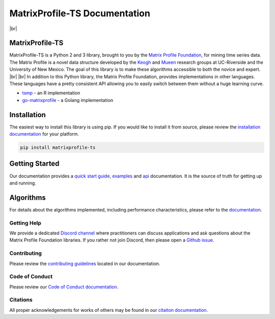 .. |br| raw:: html

   <br />

===============================
 MatrixProfile-TS Documentation
===============================

.. image:: https://img.shields.io/pypi/v/matrixprofile-ts.svg
    :target: https://pypi.org/project/matrixprofile-ts/
    :alt: PyPI Version
.. image:: https://pepy.tech/badge/matrixprofile-ts
    :target: https://pepy.tech/project/matrixprofile-ts
    :alt: PyPI Downloads
.. image:: https://travis-ci.org/target/matrixprofile-ts.svg
    :target: https://travis-ci.org/target/matrixprofile-ts
    :alt: Build Status
.. image:: https://anaconda.org/conda-forge/matrixprofile-ts/badges/version.svg
    :target: https://anaconda.org/conda-forge/matrixprofile-ts
    :alt: Conda-forge Version
.. image:: https://anaconda.org/conda-forge/matrixprofile-ts/badges/downloads.svg
    :target: https://anaconda.org/conda-forge/matrixprofile-ts
    :alt: Conda-forge Downloads
.. image:: https://img.shields.io/badge/License-Apache%202.0-blue.svg
    :target: https://opensource.org/licenses/Apache-2.0
    :alt: License
.. image:: https://img.shields.io/twitter/follow/matrixprofile.svg?style=social
    :target: https://twitter.com/matrixprofile
    :alt: Twitter

|br|            

.. image:: https://matrixprofile.org/static/img/mpf-logo.png
    :target: https://matrixprofile.org
    :height: 300px
    :scale: 50%
    :alt: MPF Logo

MatrixProfile-TS
----------------
MatrixProfile-TS is a Python 2 and 3 library, brought to you by the `Matrix Profile Foundation <https://matrixprofile.org>`_, for mining time series data. The Matrix Profile is a novel data structure developed by the `Keogh <https://www.cs.ucr.edu/~eamonn/MatrixProfile.html>`_ and `Mueen <https://www.cs.unm.edu/~mueen/>`_ research groups at UC-Riverside and the University of New Mexico. The goal of this library is to make these algorithms accessible to both the novice and expert.
|br|
|br|
In addition to this Python library, the Matrix Profile Foundation, provides implementations in other languages. These languages have a pretty consistent API allowing you to easily switch between them without a huge learning curve.

* `tsmp <https://github.com/matrix-profile-foundation/tsmp>`_ - an R implementation
* `go-matrixprofile <https://github.com/matrix-profile-foundation/go-matrixprofile>`_ - a Golang implementation

Installation
------------
The easiest way to install this library is using pip. If you would like to install it from source, please review the `installation documentation <http://matrixprofile-ts.docs.matrixprofile.org/install.html>`_ for your platform.

.. code-block:: bash

   pip install matrixprofile-ts

Getting Started
---------------
Our documentation provides a `quick start guide <http://matrixprofile-ts.docs.matrixprofile.org/Quickstart.html>`_, `examples <http://matrixprofile-ts.docs.matrixprofile.org/examples.html>`_ and `api <http://matrixprofile-ts.docs.matrixprofile.org/api.html>`_ documentation. It is the source of truth for getting up and running.

Algorithms
----------
For details about the algorithms implemented, including performance characteristics, please refer to the `documentation <http://matrixprofile-ts.docs.matrixprofile.org/algorithms.html>`_.
            
------------
Getting Help
------------
We provide a dedicated `Discord channel <https://discordapp.com/invite/sBhDNXT>`_ where practitioners can discuss applications and ask questions about the Matrix Profile Foundation libraries. If you rather not join Discord, then please open a `Github issue <https://github.com/target/matrixprofile-ts/issues>`_.

------------
Contributing
------------
Please review the `contributing guidelines <https://matrixprofile-ts.docs.matrixprofile.org/contributing.html>`_ located in our documentation.

---------------
Code of Conduct
---------------
Please review our `Code of Conduct documentation <http://matrixprofile-ts.docs.matrixprofile.org/code_of_conduct.html>`_.

---------
Citations
---------
All proper acknowledgements for works of others may be found in our `citaiton documentation <http://matrixprofile-ts.docs.matrixprofile.org/citations.html>`_.